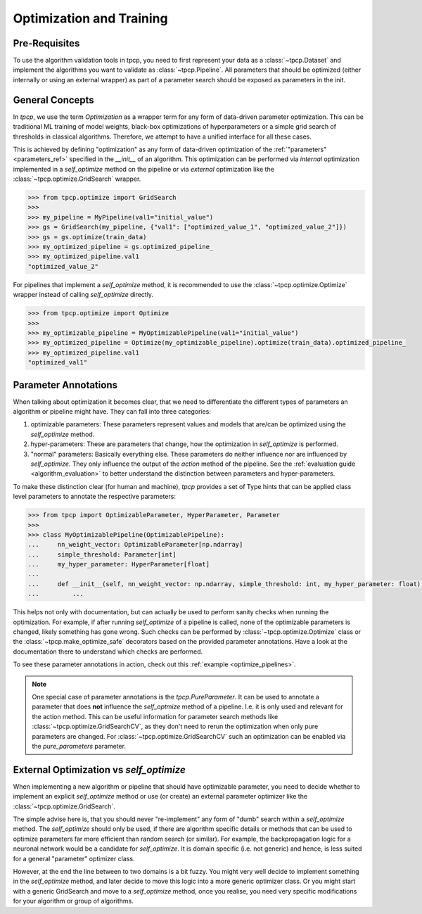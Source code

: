Optimization and Training
=========================
.. _optimization:

Pre-Requisites
--------------
To use the algorithm validation tools in tpcp, you need to first represent your data as a :class:`~tpcp.Dataset` and
implement the algorithms you want to validate as :class:`~tpcp.Pipeline`.
All parameters that should be optimized (either internally or using an external wrapper) as part of a parameter search
should be exposed as parameters in the init.

General Concepts
----------------
In `tpcp`, we use the term *Optimization* as a wrapper term for any form of data-driven parameter optimization.
This can be traditional ML training of model weights, black-box optimizations of hyperparameters or a simple grid search
of thresholds in classical algorithms.
Therefore, we attempt to have a unified interface for all these cases.

This is achieved by defining "optimization" as any form of data-driven optimization of the
:ref:`"parameters" <parameters_ref>` specified in the `__init__` of an algorithm.
This optimization can be performed via *internal* optimization implemented in a `self_optimize` method on the pipeline
or via *external* optimization like the :class:`~tpcp.optimize.GridSearch` wrapper.

.. code-block:: python

    >>> from tpcp.optimize import GridSearch
    >>>
    >>> my_pipeline = MyPipeline(val1="initial_value")
    >>> gs = GridSearch(my_pipeline, {"val1": ["optimized_value_1", "optimized_value_2"]})
    >>> gs = gs.optimize(train_data)
    >>> my_optimized_pipeline = gs.optimized_pipeline_
    >>> my_optimized_pipeline.val1
    "optimized_value_2"

For pipelines that implement a `self_optimize` method, it is recommended to use the :class:`~tpcp.optimize.Optimize`
wrapper instead of calling `self_optimize` directly.

.. code-block:: python

    >>> from tpcp.optimize import Optimize
    >>>
    >>> my_optimizable_pipeline = MyOptimizablePipeline(val1="initial_value")
    >>> my_optimized_pipeline = Optimize(my_optimizable_pipeline).optimize(train_data).optimized_pipeline_
    >>> my_optimized_pipeline.val1
    "optimized_val1"


Parameter Annotations
---------------------
When talking about optimization it becomes clear, that we need to differentiate the different types of parameters an
algorithm or pipeline might have.
They can fall into three categories:

1. optimizable parameters: These parameters represent values and models that are/can be optimized using the
   `self_optimize` method.
2. hyper-parameters: These are parameters that change, how the optimization in `self_optimize` is performed.
3. "normal" parameters: Basically everything else. These parameters do neither influence nor are influenced by
   `self_optimize`. They only influence the output of the `action` method of the pipeline. See the
   :ref:`evaluation guide <algorithm_evaluation>` to better understand the distinction between parameters and
   hyper-parameters.

To make these distinction clear (for human and machine), `tpcp` provides a set of Type hints that can be applied
class level parameters to annotate the respective parameters:

.. code-block:: python

    >>> from tpcp import OptimizableParameter, HyperParameter, Parameter
    >>>
    >>> class MyOptimizablePipeline(OptimizablePipeline):
    ...     nn_weight_vector: OptimizableParameter[np.ndarray]
    ...     simple_threshold: Parameter[int]
    ...     my_hyper_parameter: HyperParameter[float]
    ...
    ...     def __init__(self, nn_weight_vector: np.ndarray, simple_threshold: int, my_hyper_parameter: float):
    ...         ...

This helps not only with documentation, but can actually be used to perform sanity checks when running the optimization.
For example, if after running `self_optimize` of a pipeline is called, none of the optimizable parameters is changed,
likely something has gone wrong.
Such checks can be performed by :class:`~tpcp.optimize.Optimize` class or the :class:`~tpcp.make_optimize_safe`
decorators based on the provided parameter annotations.
Have a look at the documentation there to understand which checks are performed.

To see these parameter annotations in action, check out this :ref:`example <optimize_pipelines>`.

.. note:: One special case of parameter annotations is the `tpcp.PureParameter`.
          It can be used to annotate a parameter that does **not** influence the `self_optmize` method of a pipeline.
          I.e. it is only used and relevant for the action method.
          This can be useful information for parameter search methods like :class:`~tpcp.optimize.GridSearchCV`, as they
          don't need to rerun the optimization when only pure parameters are changed.
          For :class:`~tpcp.optimize.GridSearchCV` such an optimization can be enabled via the `pure_parameters`
          parameter.


External Optimization vs `self_optimize`
----------------------------------------
When implementing a new algorithm or pipeline that should have optimizable parameter, you need to decide whether to
implement an explicit `self_optimize` method or use (or create) an external parameter optimizer like the
:class:`~tpcp.optimize.GridSearch`.

The simple advise here is, that you should never "re-implement" any form of "dumb" search within a `self_optimize`
method.
The `self_optimize` should only be used, if there are algorithm specific details or methods that can be used to optimize
parameters far more efficient than random search (or similar).
For example, the backpropagation logic for a neuronal network would be a candidate for `self_optimize`.
It is domain specific (i.e. not generic) and hence, is less suited for a general "parameter" optimizer class.

However, at the end the line between to two domains is a bit fuzzy.
You might very well decide to implement something in the `self_optimize` method, and later decide to move this logic
into a more generic optimizer class.
Or you might start with a generic GridSearch and move to a `self_optimize` method, once you realise, you need very
specific modifications for your algorithm or group of algorithms.
